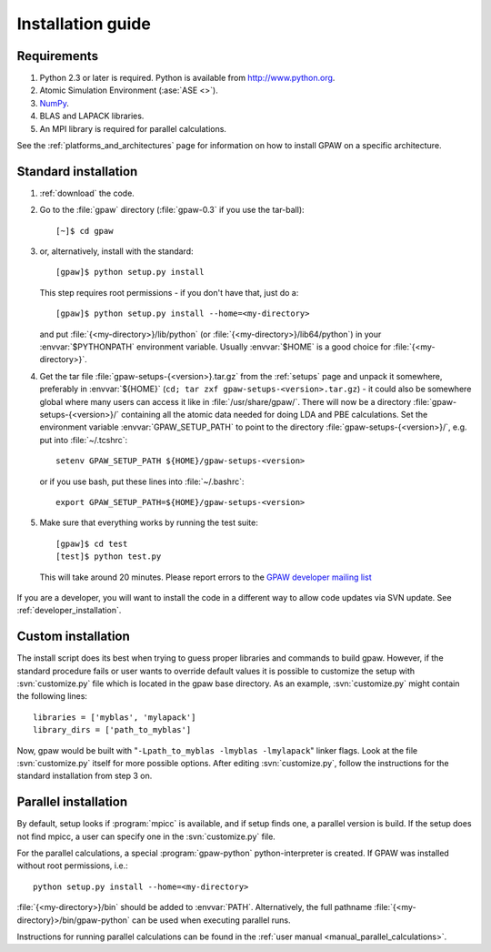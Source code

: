 .. _installationguide:

==================
Installation guide
==================

Requirements
============

1) Python 2.3 or later is required.  Python is available from http://www.python.org.

2) Atomic Simulation Environment (:ase:`ASE <>`).

3) NumPy_.

4) BLAS and LAPACK libraries.

5) An MPI library is required for parallel calculations.


.. _NumPy: http://www.scipy.org/NumPy

See the :ref:`platforms_and_architectures` page for information on how to
install GPAW on a specific architecture.


Standard installation
=====================

1) :ref:`download` the code.

2) Go to the :file:`gpaw` directory (:file:`gpaw-0.3` if you use the tar-ball)::

     [~]$ cd gpaw

3) or, alternatively, install with the standard::

     [gpaw]$ python setup.py install

   This step requires root permissions - if you don't have that, just do a::

     [gpaw]$ python setup.py install --home=<my-directory>

   and put :file:`{<my-directory>}/lib/python` (or
   :file:`{<my-directory>}/lib64/python`) in your :envvar:`$PYTHONPATH` 
   environment variable.  Usually :envvar:`$HOME` is a good choice for
   :file:`{<my-directory>}`.

4) Get the tar file :file:`gpaw-setups-{<version>}.tar.gz` from the 
   :ref:`setups` page
   and unpack it somewhere, preferably in :envvar:`${HOME}`
   (``cd; tar zxf gpaw-setups-<version>.tar.gz``) - it could
   also be somewhere global where
   many users can access it like in :file:`/usr/share/gpaw/`.  There will
   now be a directory :file:`gpaw-setups-{<version>}/` containing all the
   atomic data needed for doing LDA and PBE calculations.  Set the
   environment variable :envvar:`GPAW_SETUP_PATH` to point to the directory
   :file:`gpaw-setups-{<version>}/`, e.g. put into :file:`~/.tcshrc`::

    setenv GPAW_SETUP_PATH ${HOME}/gpaw-setups-<version>

   or if you use bash, put these lines into :file:`~/.bashrc`::

    export GPAW_SETUP_PATH=${HOME}/gpaw-setups-<version>

5) Make sure that everything works by running the test suite::

     [gpaw]$ cd test
     [test]$ python test.py

   This will take around 20 minutes.  Please report errors to the `GPAW 
   developer mailing list`_

  .. _GPAW developer mailing list: gridpaw-developer@lists.berlios.de

If you are a developer, you will want to install the code in a
different way to allow code updates via SVN update.  See
:ref:`developer_installation`.



Custom installation
===================

The install script does its best when trying to guess proper libraries
and commands to build gpaw. However, if the standard procedure fails
or user wants to override default values it is possible to customize
the setup with :svn:`customize.py` file which is located in the gpaw base
directory. As an example, :svn:`customize.py` might contain the following
lines::

  libraries = ['myblas', 'mylapack']
  library_dirs = ['path_to_myblas']

Now, gpaw would be built with "``-Lpath_to_myblas -lmyblas
-lmylapack``" linker flags. Look at the file :svn:`customize.py`
itself for more possible options. After editing :svn:`customize.py`,
follow the instructions for the standard installation from step 3 on.



Parallel installation
=====================

By default, setup looks if :program:`mpicc` is available, and if setup
finds one, a parallel version is build. If the setup does not find
mpicc, a user can specify one in the :svn:`customize.py` file.

For the parallel calculations, a special :program:`gpaw-python`
python-interpreter is created. If GPAW was installed without root
permissions, i.e.::

  python setup.py install --home=<my-directory>

:file:`{<my-directory>}/bin` should be added to
:envvar:`PATH`. Alternatively, the full pathname
:file:`{<my-directory}>/bin/gpaw-python` can be used when executing
parallel runs.

Instructions for running parallel calculations can be found in the
:ref:`user manual <manual_parallel_calculations>`.
